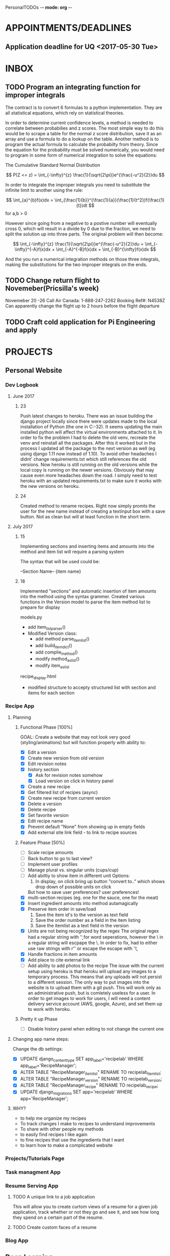 PersonalTODOs -*- mode: org -*-
#+TAGS: { @OFFICE(o) @HOME(h) } COMPUTER(c) READING(r) ARCHIVE(a) PROJECT(p)
#+STARTUP: latexpreview
#+STARTUP: indent
#+STARTUP: Visual-Line


* APPOINTMENTS/DEADLINES
** Application deadline for UQ <2017-05-30 Tue>

* INBOX
:PROPERTIES:
:CATEGORY: Tasks
:END:      

** TODO Program an integrating function for improper integrals

The contract is to convert 6 formulas to a python implementation. They are all statistical equations, which rely on statistical theories.

In order to determine current confidence levels, a method is needed to correlate between probabilies and z scores. The most simple way to do this would be to scrape a table for the normal z score distribution, save it as an array and use a formula to do a lookup on the table. Another method is to program the actual formula to calculate the probabilty from theory. Since the equation for the probability must be solved numerically, you would need to program in some form of numerical integration to solve the equations:

The Cumulative Standard Normal Distribution

$$ P(Z <= z) = \int_{-\infty}^{z} \frac{1}{\sqrt{2\pi}}e^{\frac{-u^2}{2}}du $$

In order to integrate the improper integrals you need to substitute the infinite limit to another using the rule:

$$ \int_{a}^{b}f(x)dx = \int_{\frac{1}{b}}^{\frac{1}{a}}(\frac{1}{t^2})f(\frac{1}{t})dt $$   for a,b > 0

However since going from a negative to a postive number will eventually cross 0, which will result in a divide by 0 due to the fraction, we need to split the solution up into three parts. The original problem will then become:

$$ \int_{-\infty}^{z} \frac{1}{\sqrt{2\pi}}e^{\frac{-u^2}{2}}du =  \int_{-\infty}^{-A}f(x)dx + \int_{-A}^{-B}f(x)dx + \int_{-B}^{\infty}f(x)dx $$

And the you run a numerical integration methods on those three integrals, making the substitutions for the two improper integrals on the ends.

** TODO Change return flight to Novemeber(Pricsilla's week)
 Novemeber 20 -26
Call Air Canada: 1-888-247-2262
Booking Ref#: N4538Z
Can apparently change the flight up to 2 hours before the flight departure

** TODO Craft cold application for Pi Engineering and apply


* PROJECTS
:PROPERTIES:
:CATEGORY: Project
:END:
** Personal Website
*** Dev Logbook
**** June 2017
***** 23
Push latest changes to heroku. There was an issue building the django project locally since there were updates made to the local installation of Python (the one in C:\Python35-32). It seems updating the main installed python will affect the virtual environments attached to it. In order to fix the problem I had to delete the old venv, recreate the venv and reinstall all the packages. After this it worked but in the process I updated all the package to the next version as well (eg using django 1.11 now instead of 1.10).
To avoid other headaches I didnt' change requirements.txt which still references the old versions. Now heroku is still running on the old versions while the local copy is running on the newer versions. Obviously that may cause even more headaches down the road. I simply need to test heroku with an updated requirements.txt to make sure it works with the new versions on heroku.

***** 24
Created method to rename recipes. Right now simply promts the user for the new name instead of creating a textinput box with a save button. Not as clean but will at least function in the short term.
**** July 2017
***** 15
Implementing sections and inserting items and amounts into the method and item list will require a parsing system

The syntax that will be used could be:

--Section Name--
{item name}
***** 18
Implemented "sections" and automatic insertion of item amounts into the method using the syntax grammer. Created various functions in the Version model to parse the item method list to prepare for display

models.py
 - add item_list_parser()
 - Modified Version class:
   * add method parse_item_list()
   * add build_itemdict()
   * add complie_method()
   * modify method_as_list()
   * modify item_as_list

recipe_display.html
 - modified structure to accepty structured list with section and items for each section



*** Recipe App

**** Planning

***** Functional Phase [100%]
GOAL: Create a website that may not look very good (styling/animations) but will function properly with ability to:

- [X] Edit a version
- [X] Create new version from old version
- [X] Edit revision notes
- [X] history section
  - [X] Ask for revision notes somehow
  - [X] Load version on click in history panel
- [X] Create a new recipe
- [X] Get filtered list of recipes (async)
- [X] Create new recipe from current version
- [X] Delete a version
- [X] Delete recipe
- [X] Set favorite version
- [X] Edit recipe name
- [X] Prevent default "None" from showing up in empty fields
- [X] Add external site link field - to link to recipe sources

***** Feature Phase [50%]
- [ ] Scale recipe amounts
- [ ] Back button to go to last view?
- [ ] Implement user profiles
- [ ] Manage plural vs. singular units (cups/cup)
- [ ] Add abiltiy to show item in different unit
  Options:
  1. In display, on click bring up button "convert to.." which shows drop down of possible units on click
  But how to save user preferences? user preferences!
- [X] multi-section recipes (eg. one for the sauce, one for the meat)
- [X] Insert ingredient amounts into method autamagically
- [X] Preserve item order in save/load
  1. Save the item id's to the version as text field
  2. Save the order number as a field in the item listing
  3. Save the itemlist as a text field in the version
- [X] Units are not being recognized by the regex
  The original regex had a regular string with '\b' for word seperations, however the \ in a regular string will escpape the \. In order to fix, had to either use raw strings with r'' or escape the escape with '\\b'
- [X] Handle fractions in item amounts
- [X] Add place to cite external link
- [ ] Add ability to add photos to the recipe
  The issue with the current setup using heroku is that heroku will upload any images to a temporary process. This means that any uploads will not persist to a different session. The only way to put images into the website is to upload them with a git push. This will work only as an administrative push, but is comletely useless for a user. In order to get images to work for users, I will need a content delivery service account (AWS, google, Azure), and set them up to work with heroku.

***** Pretty it up Phase
- [ ] Disable history panel when editing to not change the current one

**** Changing app name steps:

Change the db settings:
- [X] UPDATE django_content_type SET app_label='recipelab' WHERE app_label='RecipeManager';
- [X] ALTER TABLE "RecipeManager_itemlist" RENAME TO recipelab_itemlist;
- [X] ALTER TABLE "RecipeManager_version" RENAME TO recipelab_version;
- [X] ALTER TABLE "RecipeManager_recipe" RENAME TO recipelab_recipe;
- [X] UPDATE django_migrations SET app='recipelab' WHERE app='RecipeManager';
**** WHY?
- to help me organize my recipes
- To track changes I make to recipes to understand improvements
- To share with other people my methods
- to easily find recipes I like again
- to fine recipes that use the ingredients that I want
- to learn how to make a complicated website
*** Projects/Tutorials Page


*** Task managment App
*** Resume Serving App
**** TODO A unique link to a job application
This will allow you to create curtom views of a resume for a given job application, track whether or not they go and see it, and see how long they spend on a certain part of the resume.
**** TODO Create custom faces of a resume
*** Blog App
** Deep Learning
** Saddle Measurement
** Hand Counting App
** Natural Language Scripting Inerpreter
*** WHAT
An interpreter that can read natural language descriptions of an action and convert it into a scripting language (power shell, python) to make automation of simple tasks more accessible to the average user

It should be able to read a set of instructions and figure out what the intent is of the statement, relay back what it thinks it needs to do, give an estimate of what the result will be, and then o
nce the user approves execute the action using a scripting language of the users choice.

Can also just output the script in a language of choice that a user can save and execute at some later date.
*** HOW
**** Loops
**** variables
**** how to read the script
The scripts will not all read the same, since in order for it to have the 'natural' language feel you will need to be able to use various words for the same meaning.
Ultimately there will have to be some level of learning curve, but I the whole point of this will for it to be as simple as possible for the lay user.
**** Target Applictions
As with any thing, it will ussually work best if a specific target is in mind to spearhead its deployment. The application can then be expanded to build on the established usefullness.

- filename changes
- searching

** Analysis of carbon capture tech, design of carbon capture
- Some kind of small solar powered thing that can use the sun to extract carbon from the air.

** Anaylsis if wind energy, why isn't it working
- The energy is just too spread out, and there is no really effective way of gathering the energy to a concentration that is acceptable.
- The range of concentration on energy in the wind is also fairly large, as in pretty low density in light winds, and overwhelminly intense in heavy winds, which makes it pretty hard to work with and most conditions
- Since the high energy density in high winds can be so destuctive, most engineering solutions try to plan for the higher end of the spectrum, since this is also when most energy can be gathered most efficiently. However the leaves pretty large gaps in the times that energy can be gathered, since the wind isn't always blowing hard, as well as increasing the costs of the facility which need to be able to handle higher winds
- contracting with solar, the panels do not suffer from the range of density like wind does, the sun can shine intensely or not at all, with a fairly linear response in effectiveness. This makes one cost for the equipment
* SOMEDAY
** Hydrofoil
** RPi Printer
** Receipt Reader
** Make Tutorials
** OpenFOAM Helper
** Coffee Tamping Machine
A machine that uses a weight to apply a maximum force of tamping to a coffee filter, allowing users to set the amount of force they want use in their tamping. Could potentially use springs of some kind, or a weight system.
** Reactionless Engine
** Dyson Rocket Engine - Air feeder/rocket hybrid
* Weekly
** TODO Look at new job postings
SCHEDULED: <2017-07-31 Mon +1w>
:LOGBOOK:
- State "DONE"       from "TODO"       [2017-07-12 Wed 10:03]
- State "DONE"       from "TODO"       [2017-07-12 Wed 10:03]
- State "DONE"       from "TODO"       [2017-07-12 Wed 10:03]
- State "DONE"       from "TODO"       [2017-07-12 Wed 10:03]
- State "DONE"       from "TODO"       [2017-07-12 Wed 10:03]
- State "DONE"       from "TODO"       [2017-07-12 Wed 10:03]
- State "DONE"       from "TODO"       [2017-07-12 Wed 10:03]
- State "DONE"       from "TODO"       [2017-07-12 Wed 10:03]
- State "DONE"       from "TODO"       [2017-07-12 Wed 10:03]
- State "DONE"       from "TODO"       [2017-07-12 Wed 10:02]
- State "DONE"       from "TODO"       [2017-07-12 Wed 10:02]
- State "DONE"       from "TODO"       [2017-07-12 Wed 10:02]
- State "DONE"       from "TODO"       [2017-05-03 Wed 21:13]
- State "DONE"       from "TODO"       [2017-05-03 Wed 21:13]
- State "DONE"       from "TODO"       [2017-05-03 Wed 21:12]
- State "DONE"       from "TODO"       [2017-05-03 Wed 21:10]
:END:
:PROPERTIES:
:LAST_REPEAT: [2017-07-12 Wed 10:03]
:END:

** TODO Look at meet up groups for new events
SCHEDULED: <2017-07-10 Mon +1w>
:LOGBOOK:  
- State "DONE"       from "TODO"       [2017-07-12 Wed 10:06]
- State "DONE"       from "TODO"       [2017-07-12 Wed 10:06]
- State "DONE"       from "TODO"       [2017-07-12 Wed 10:06]
- State "STARTED"    from "WAITING"    [2017-05-03 Wed 21:13]
- State "WAITING"    from "STARTED"    [2017-05-03 Wed 21:12]
- State "DONE"       from "WAITING"    [2017-05-03 Wed 21:12]
- State "WAITING"    from "STARTED"    [2017-05-03 Wed 21:12]
- State "RESOLVED"   from ""           [2017-05-03 Wed 21:11]
- State "DONE"       from "WAITING"    [2017-05-03 Wed 21:11]
- State "WAITING"    from "STARTED"    [2017-05-03 Wed 21:11]
- State "DONE"       from "TODO"       [2017-05-03 Wed 21:11]
- State "DONE"       from "TODO"       [2017-05-03 Wed 21:11]
- State "DONE"       from "TODO"       [2017-05-03 Wed 21:11]
- State "DONE"       from "TODO"       [2017-05-03 Wed 21:11]
- State "DONE"       from "TODO"       [2017-05-03 Wed 21:10]
- State "DONE"       from "TODO"       [2017-05-03 Wed 21:10]
- State "DONE"       from "TODO"       [2017-05-03 Wed 21:10]
:END:      
:PROPERTIES:
:LAST_REPEAT: [2017-07-12 Wed 10:06]
:END:


